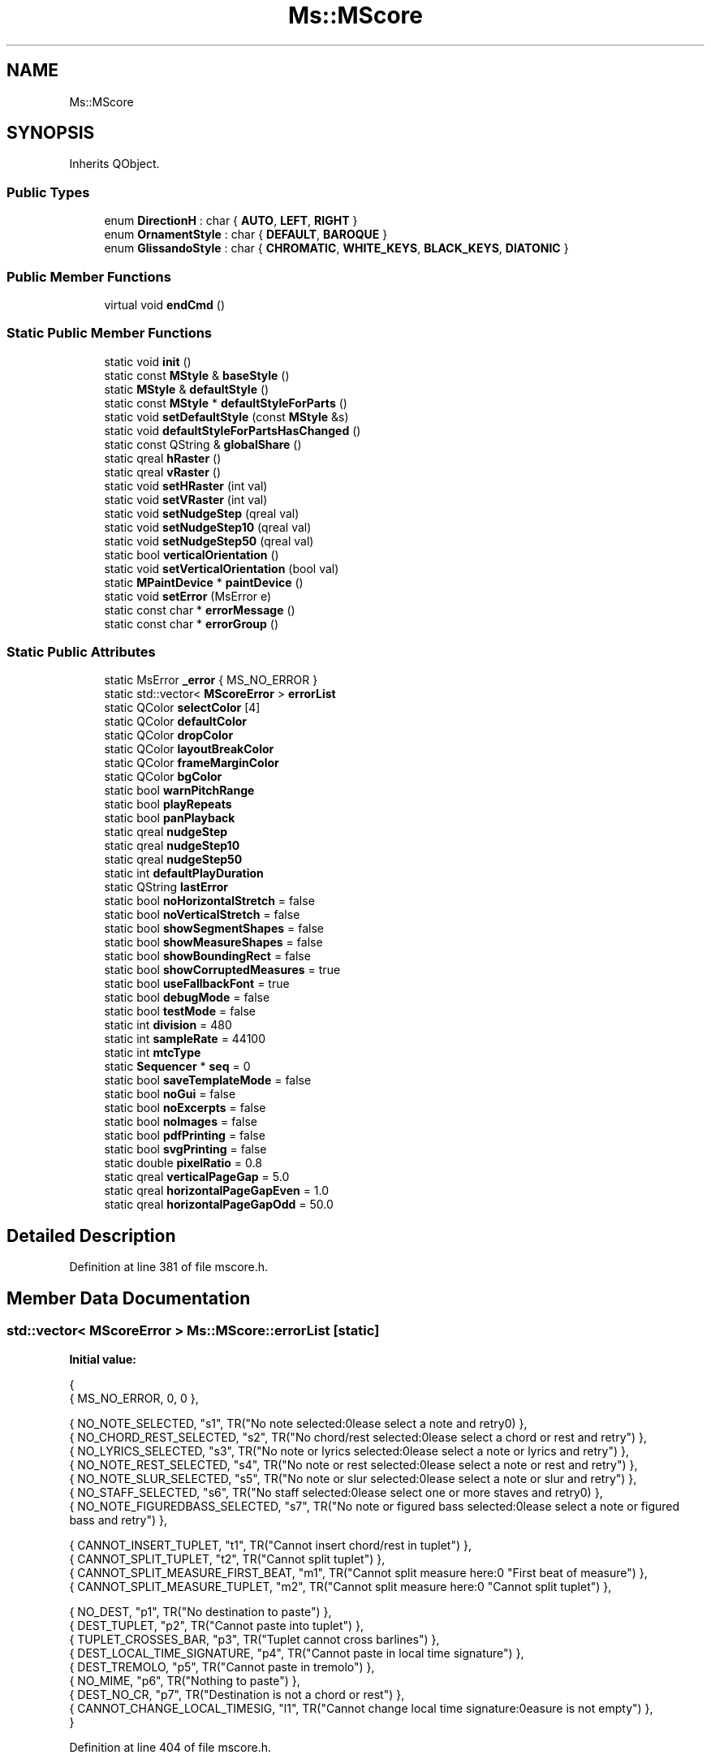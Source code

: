 .TH "Ms::MScore" 3 "Mon Jun 5 2017" "MuseScore-2.2" \" -*- nroff -*-
.ad l
.nh
.SH NAME
Ms::MScore
.SH SYNOPSIS
.br
.PP
.PP
Inherits QObject\&.
.SS "Public Types"

.in +1c
.ti -1c
.RI "enum \fBDirectionH\fP : char { \fBAUTO\fP, \fBLEFT\fP, \fBRIGHT\fP }"
.br
.ti -1c
.RI "enum \fBOrnamentStyle\fP : char { \fBDEFAULT\fP, \fBBAROQUE\fP }"
.br
.ti -1c
.RI "enum \fBGlissandoStyle\fP : char { \fBCHROMATIC\fP, \fBWHITE_KEYS\fP, \fBBLACK_KEYS\fP, \fBDIATONIC\fP }"
.br
.in -1c
.SS "Public Member Functions"

.in +1c
.ti -1c
.RI "virtual void \fBendCmd\fP ()"
.br
.in -1c
.SS "Static Public Member Functions"

.in +1c
.ti -1c
.RI "static void \fBinit\fP ()"
.br
.ti -1c
.RI "static const \fBMStyle\fP & \fBbaseStyle\fP ()"
.br
.ti -1c
.RI "static \fBMStyle\fP & \fBdefaultStyle\fP ()"
.br
.ti -1c
.RI "static const \fBMStyle\fP * \fBdefaultStyleForParts\fP ()"
.br
.ti -1c
.RI "static void \fBsetDefaultStyle\fP (const \fBMStyle\fP &s)"
.br
.ti -1c
.RI "static void \fBdefaultStyleForPartsHasChanged\fP ()"
.br
.ti -1c
.RI "static const QString & \fBglobalShare\fP ()"
.br
.ti -1c
.RI "static qreal \fBhRaster\fP ()"
.br
.ti -1c
.RI "static qreal \fBvRaster\fP ()"
.br
.ti -1c
.RI "static void \fBsetHRaster\fP (int val)"
.br
.ti -1c
.RI "static void \fBsetVRaster\fP (int val)"
.br
.ti -1c
.RI "static void \fBsetNudgeStep\fP (qreal val)"
.br
.ti -1c
.RI "static void \fBsetNudgeStep10\fP (qreal val)"
.br
.ti -1c
.RI "static void \fBsetNudgeStep50\fP (qreal val)"
.br
.ti -1c
.RI "static bool \fBverticalOrientation\fP ()"
.br
.ti -1c
.RI "static void \fBsetVerticalOrientation\fP (bool val)"
.br
.ti -1c
.RI "static \fBMPaintDevice\fP * \fBpaintDevice\fP ()"
.br
.ti -1c
.RI "static void \fBsetError\fP (MsError e)"
.br
.ti -1c
.RI "static const char * \fBerrorMessage\fP ()"
.br
.ti -1c
.RI "static const char * \fBerrorGroup\fP ()"
.br
.in -1c
.SS "Static Public Attributes"

.in +1c
.ti -1c
.RI "static MsError \fB_error\fP { MS_NO_ERROR }"
.br
.ti -1c
.RI "static std::vector< \fBMScoreError\fP > \fBerrorList\fP"
.br
.ti -1c
.RI "static QColor \fBselectColor\fP [4]"
.br
.ti -1c
.RI "static QColor \fBdefaultColor\fP"
.br
.ti -1c
.RI "static QColor \fBdropColor\fP"
.br
.ti -1c
.RI "static QColor \fBlayoutBreakColor\fP"
.br
.ti -1c
.RI "static QColor \fBframeMarginColor\fP"
.br
.ti -1c
.RI "static QColor \fBbgColor\fP"
.br
.ti -1c
.RI "static bool \fBwarnPitchRange\fP"
.br
.ti -1c
.RI "static bool \fBplayRepeats\fP"
.br
.ti -1c
.RI "static bool \fBpanPlayback\fP"
.br
.ti -1c
.RI "static qreal \fBnudgeStep\fP"
.br
.ti -1c
.RI "static qreal \fBnudgeStep10\fP"
.br
.ti -1c
.RI "static qreal \fBnudgeStep50\fP"
.br
.ti -1c
.RI "static int \fBdefaultPlayDuration\fP"
.br
.ti -1c
.RI "static QString \fBlastError\fP"
.br
.ti -1c
.RI "static bool \fBnoHorizontalStretch\fP = false"
.br
.ti -1c
.RI "static bool \fBnoVerticalStretch\fP = false"
.br
.ti -1c
.RI "static bool \fBshowSegmentShapes\fP = false"
.br
.ti -1c
.RI "static bool \fBshowMeasureShapes\fP = false"
.br
.ti -1c
.RI "static bool \fBshowBoundingRect\fP = false"
.br
.ti -1c
.RI "static bool \fBshowCorruptedMeasures\fP = true"
.br
.ti -1c
.RI "static bool \fBuseFallbackFont\fP = true"
.br
.ti -1c
.RI "static bool \fBdebugMode\fP = false"
.br
.ti -1c
.RI "static bool \fBtestMode\fP = false"
.br
.ti -1c
.RI "static int \fBdivision\fP = 480"
.br
.ti -1c
.RI "static int \fBsampleRate\fP = 44100"
.br
.ti -1c
.RI "static int \fBmtcType\fP"
.br
.ti -1c
.RI "static \fBSequencer\fP * \fBseq\fP = 0"
.br
.ti -1c
.RI "static bool \fBsaveTemplateMode\fP = false"
.br
.ti -1c
.RI "static bool \fBnoGui\fP = false"
.br
.ti -1c
.RI "static bool \fBnoExcerpts\fP = false"
.br
.ti -1c
.RI "static bool \fBnoImages\fP = false"
.br
.ti -1c
.RI "static bool \fBpdfPrinting\fP = false"
.br
.ti -1c
.RI "static bool \fBsvgPrinting\fP = false"
.br
.ti -1c
.RI "static double \fBpixelRatio\fP = 0\&.8"
.br
.ti -1c
.RI "static qreal \fBverticalPageGap\fP = 5\&.0"
.br
.ti -1c
.RI "static qreal \fBhorizontalPageGapEven\fP = 1\&.0"
.br
.ti -1c
.RI "static qreal \fBhorizontalPageGapOdd\fP = 50\&.0"
.br
.in -1c
.SH "Detailed Description"
.PP 
Definition at line 381 of file mscore\&.h\&.
.SH "Member Data Documentation"
.PP 
.SS "std::vector< \fBMScoreError\fP > Ms::MScore::errorList\fC [static]\fP"
\fBInitial value:\fP
.PP
.nf
{
      { MS_NO_ERROR,                     0,    0                                                                           },

      { NO_NOTE_SELECTED,                "s1", TR("No note selected:\nPlease select a note and retry\n")                   },
      { NO_CHORD_REST_SELECTED,          "s2", TR("No chord/rest selected:\nPlease select a chord or rest and retry")      },
      { NO_LYRICS_SELECTED,              "s3", TR("No note or lyrics selected:\nPlease select a note or lyrics and retry") },
      { NO_NOTE_REST_SELECTED,           "s4", TR("No note or rest selected:\nPlease select a note or rest and retry")     },
      { NO_NOTE_SLUR_SELECTED,           "s5", TR("No note or slur selected:\nPlease select a note or slur and retry")     },
      { NO_STAFF_SELECTED,               "s6", TR("No staff selected:\nPlease select one or more staves and retry\n")      },
      { NO_NOTE_FIGUREDBASS_SELECTED,    "s7", TR("No note or figured bass selected:\nPlease select a note or figured bass and retry") },

      { CANNOT_INSERT_TUPLET,            "t1", TR("Cannot insert chord/rest in tuplet")                                    },
      { CANNOT_SPLIT_TUPLET,             "t2", TR("Cannot split tuplet")                                                   },
      { CANNOT_SPLIT_MEASURE_FIRST_BEAT, "m1", TR("Cannot split measure here:\n" "First beat of measure")                  },
      { CANNOT_SPLIT_MEASURE_TUPLET,     "m2", TR("Cannot split measure here:\n" "Cannot split tuplet")                    },

      { NO_DEST,                         "p1", TR("No destination to paste")                                               },
      { DEST_TUPLET,                     "p2", TR("Cannot paste into tuplet")                                              },
      { TUPLET_CROSSES_BAR,              "p3", TR("Tuplet cannot cross barlines")                                          },
      { DEST_LOCAL_TIME_SIGNATURE,       "p4", TR("Cannot paste in local time signature")                                  },
      { DEST_TREMOLO,                    "p5", TR("Cannot paste in tremolo")                                               },
      { NO_MIME,                         "p6", TR("Nothing to paste")                                                      },
      { DEST_NO_CR,                      "p7", TR("Destination is not a chord or rest")                                    },
      { CANNOT_CHANGE_LOCAL_TIMESIG,     "l1", TR("Cannot change local time signature:\nMeasure is not empty")             },
      }
.fi
.PP
Definition at line 404 of file mscore\&.h\&.

.SH "Author"
.PP 
Generated automatically by Doxygen for MuseScore-2\&.2 from the source code\&.
